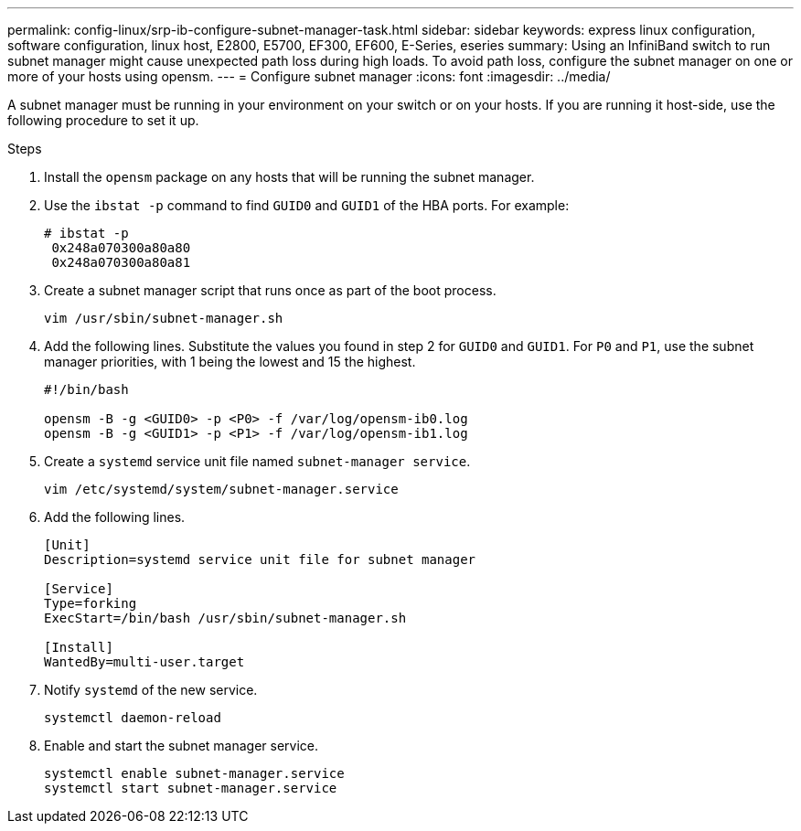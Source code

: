 ---
permalink: config-linux/srp-ib-configure-subnet-manager-task.html
sidebar: sidebar
keywords: express linux configuration, software configuration, linux host, E2800, E5700, EF300, EF600, E-Series, eseries
summary: Using an InfiniBand switch to run subnet manager might cause unexpected path loss during high loads. To avoid path loss, configure the subnet manager on one or more of your hosts using opensm.
---
= Configure subnet manager
:icons: font
:imagesdir: ../media/

[.lead]
A subnet manager must be running in your environment on your switch or on your hosts. If you are running it host-side, use the following procedure to set it up.

.Steps

. Install the `opensm` package on any hosts that will be running the subnet manager.
. Use the `ibstat -p` command to find `GUID0` and `GUID1` of the HBA ports. For example:
+
----
# ibstat -p
 0x248a070300a80a80
 0x248a070300a80a81
----

. Create a subnet manager script that runs once as part of the boot process.
+
----
vim /usr/sbin/subnet-manager.sh
----

. Add the following lines. Substitute the values you found in step 2 for `GUID0` and `GUID1`. For `P0` and `P1`, use the subnet manager priorities, with 1 being the lowest and 15 the highest.
+
----
#!/bin/bash

opensm -B -g <GUID0> -p <P0> -f /var/log/opensm-ib0.log
opensm -B -g <GUID1> -p <P1> -f /var/log/opensm-ib1.log
----

. Create a `systemd` service unit file named `subnet-manager service`.
+
----
vim /etc/systemd/system/subnet-manager.service
----

. Add the following lines.
+
----
[Unit]
Description=systemd service unit file for subnet manager

[Service]
Type=forking
ExecStart=/bin/bash /usr/sbin/subnet-manager.sh

[Install]
WantedBy=multi-user.target
----

. Notify `systemd` of the new service.
+
----
systemctl daemon-reload
----

. Enable and start the subnet manager service.
+
----
systemctl enable subnet-manager.service
systemctl start subnet-manager.service
----
